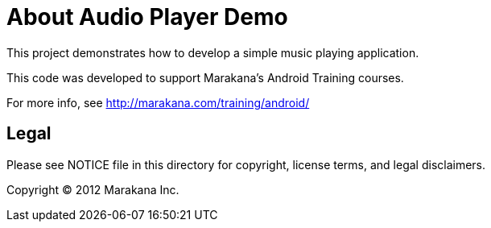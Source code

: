 = About Audio Player Demo

This project demonstrates how to develop a simple music playing application.

This code was developed to support Marakana's Android Training courses.

For more info, see http://marakana.com/training/android/

== Legal

Please see ++NOTICE++ file in this directory for copyright, license terms, and legal disclaimers.

Copyright © 2012 Marakana Inc.
